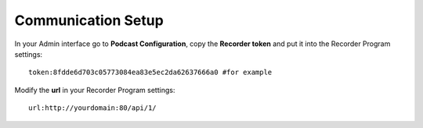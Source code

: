 ###################
Communication Setup
###################

In your Admin interface go to **Podcast Configuration**, copy the **Recorder token** and
put it into the Recorder Program settings::

    token:8fdde6d703c05773084ea83e5ec2da62637666a0 #for example

Modify the **url** in your Recorder Program settings::

    url:http://yourdomain:80/api/1/
    
